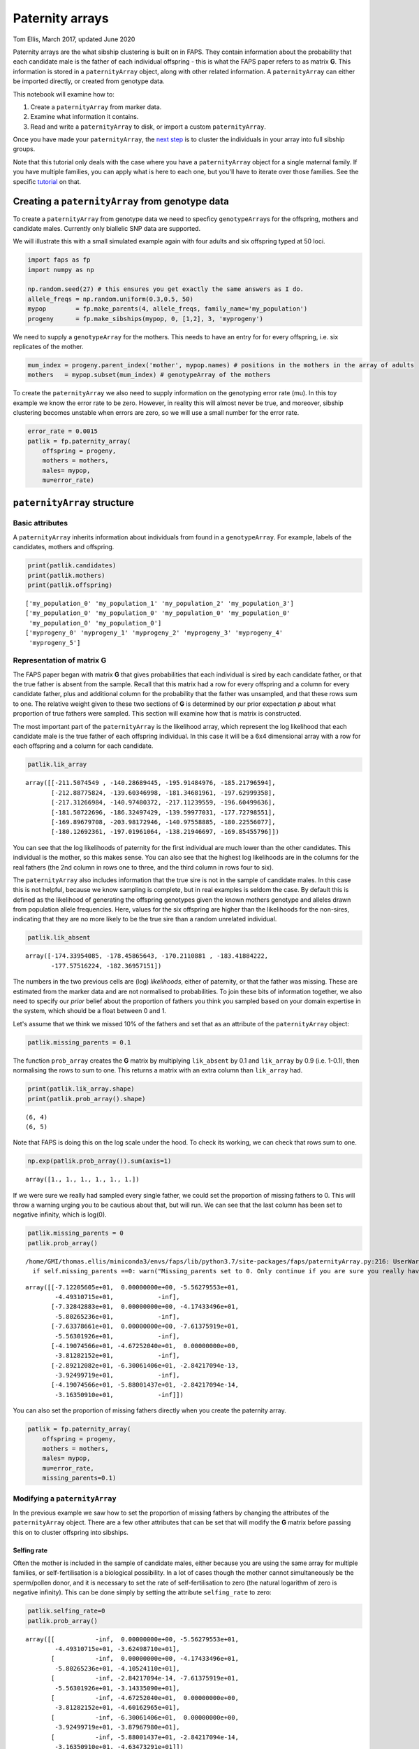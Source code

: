 Paternity arrays
================

Tom Ellis, March 2017, updated June 2020

Paternity arrays are the what sibship clustering is built on in FAPS.
They contain information about the probability that each candidate male
is the father of each individual offspring - this is what the FAPS paper
refers to as matrix **G**. This information is stored in a
``paternityArray`` object, along with other related information. A
``paternityArray`` can either be imported directly, or created from
genotype data.

This notebook will examine how to:

1. Create a ``paternityArray`` from marker data.
2. Examine what information it contains.
3. Read and write a ``paternityArray`` to disk, or import a custom
   ``paternityArray``.

Once you have made your ``paternityArray``, the `next
step <https://fractional-analysis-of-paternity-and-sibships.readthedocs.io/en/latest/tutorials/04_sibship_clustering.html>`__
is to cluster the individuals in your array into full sibship groups.

Note that this tutorial only deals with the case where you have a
``paternityArray`` object for a single maternal family. If you have
multiple families, you can apply what is here to each one, but you'll
have to iterate over those families. See the specific
`tutorial <https://fractional-analysis-of-paternity-and-sibships.readthedocs.io/en/latest/tutorials/07_dealing_with_multiple_half-sib_families.html>`__
on that.

Creating a ``paternityArray`` from genotype data
------------------------------------------------

To create a ``paternityArray`` from genotype data we need to specficy
``genotypeArray``\ s for the offspring, mothers and candidate males.
Currently only biallelic SNP data are supported.

We will illustrate this with a small simulated example again with four
adults and six offspring typed at 50 loci.

.. code:: ipython3

    import faps as fp
    import numpy as np
    
    np.random.seed(27) # this ensures you get exactly the same answers as I do.
    allele_freqs = np.random.uniform(0.3,0.5, 50)
    mypop        = fp.make_parents(4, allele_freqs, family_name='my_population')
    progeny      = fp.make_sibships(mypop, 0, [1,2], 3, 'myprogeny')

We need to supply a ``genotypeArray`` for the mothers. This needs to
have an entry for for every offspring, i.e. six replicates of the
mother.

.. code:: ipython3

    mum_index = progeny.parent_index('mother', mypop.names) # positions in the mothers in the array of adults
    mothers   = mypop.subset(mum_index) # genotypeArray of the mothers

To create the ``paternityArray`` we also need to supply information on
the genotyping error rate (mu). In this toy example we know the error
rate to be zero. However, in reality this will almost never be true, and
moreover, sibship clustering becomes unstable when errors are zero, so
we will use a small number for the error rate.

.. code:: ipython3

    error_rate = 0.0015
    patlik = fp.paternity_array(
        offspring = progeny,
        mothers = mothers,
        males= mypop,
        mu=error_rate)

``paternityArray`` structure
----------------------------

Basic attributes
~~~~~~~~~~~~~~~~

A ``paternityArray`` inherits information about individuals from found
in a ``genotypeArray``. For example, labels of the candidates, mothers
and offspring.

.. code:: ipython3

    print(patlik.candidates)
    print(patlik.mothers)
    print(patlik.offspring)


.. parsed-literal::

    ['my_population_0' 'my_population_1' 'my_population_2' 'my_population_3']
    ['my_population_0' 'my_population_0' 'my_population_0' 'my_population_0'
     'my_population_0' 'my_population_0']
    ['myprogeny_0' 'myprogeny_1' 'myprogeny_2' 'myprogeny_3' 'myprogeny_4'
     'myprogeny_5']


Representation of matrix **G**
~~~~~~~~~~~~~~~~~~~~~~~~~~~~~~

The FAPS paper began with matrix **G** that gives probabilities that
each individual is sired by each candidate father, or that the true
father is absent from the sample. Recall that this matrix had a row for
every offspring and a column for every candidate father, plus and
additional column for the probability that the father was unsampled, and
that these rows sum to one. The relative weight given to these two
sections of **G** is determined by our prior expectation *p* about what
proportion of true fathers were sampled. This section will examine how
that is matrix is constructed.

The most important part of the ``paternityArray`` is the likelihood
array, which represent the log likelihood that each candidate male is
the true father of each offspring individual. In this case it will be a
6x4 dimensional array with a row for each offspring and a column for
each candidate.

.. code:: ipython3

    patlik.lik_array




.. parsed-literal::

    array([[-211.5074549 , -140.28689445, -195.91484976, -185.21796594],
           [-212.88775824, -139.60346998, -181.34681961, -197.62999358],
           [-217.31266984, -140.97480372, -217.11239559, -196.60499636],
           [-181.50722696, -186.32497429, -139.59977031, -177.72798551],
           [-169.89679708, -203.98172946, -140.97558885, -180.22556077],
           [-180.12692361, -197.01961064, -138.21946697, -169.85455796]])



You can see that the log likelihoods of paternity for the first
individual are much lower than the other candidates. This individual is
the mother, so this makes sense. You can also see that the highest log
likelihoods are in the columns for the real fathers (the 2nd column in
rows one to three, and the third column in rows four to six).

The ``paternityArray`` also includes information that the true sire is
not in the sample of candidate males. In this case this is not helpful,
because we know sampling is complete, but in real examples is seldom the
case. By default this is defined as the likelihood of generating the
offspring genotypes given the known mothers genotype and alleles drawn
from population allele frequencies. Here, values for the six offspring
are higher than the likelihoods for the non-sires, indicating that they
are no more likely to be the true sire than a random unrelated
individual.

.. code:: ipython3

    patlik.lik_absent




.. parsed-literal::

    array([-174.33954085, -178.45865643, -170.2110881 , -183.41884222,
           -177.57516224, -182.36957151])



The numbers in the two previous cells are (log) *likelihoods*, either of
paternity, or that the father was missing. These are estimated from the
marker data and are not normalised to probabilities. To join these bits
of information together, we also need to specify our *prior* belief
about the proportion of fathers you think you sampled based on your
domain expertise in the system, which should be a float between 0 and 1.

Let's assume that we think we missed 10% of the fathers and set that as
an attribute of the ``paternityArray`` object:

.. code:: ipython3

    patlik.missing_parents = 0.1

The function ``prob_array`` creates the **G** matrix by multiplying
``lik_absent`` by 0.1 and ``lik_array`` by 0.9 (i.e. 1-0.1), then
normalising the rows to sum to one. This returns a matrix with an extra
column than ``lik_array`` had.

.. code:: ipython3

    print(patlik.lik_array.shape)
    print(patlik.prob_array().shape)


.. parsed-literal::

    (6, 4)
    (6, 5)


Note that FAPS is doing this on the log scale under the hood. To check
its working, we can check that rows sum to one.

.. code:: ipython3

    np.exp(patlik.prob_array()).sum(axis=1)




.. parsed-literal::

    array([1., 1., 1., 1., 1., 1.])



If we were sure we really had sampled every single father, we could set
the proportion of missing fathers to 0. This will throw a warning urging
you to be cautious about that, but will run. We can see that the last
column has been set to negative infinity, which is log(0).

.. code:: ipython3

    patlik.missing_parents = 0
    patlik.prob_array()


.. parsed-literal::

    /home/GMI/thomas.ellis/miniconda3/envs/faps/lib/python3.7/site-packages/faps/paternityArray.py:216: UserWarning: Missing_parents set to 0. Only continue if you are sure you really have 100% of possible fathers.
      if self.missing_parents ==0: warn("Missing_parents set to 0. Only continue if you are sure you really have 100% of possible fathers.")




.. parsed-literal::

    array([[-7.12205605e+01,  0.00000000e+00, -5.56279553e+01,
            -4.49310715e+01,            -inf],
           [-7.32842883e+01,  0.00000000e+00, -4.17433496e+01,
            -5.80265236e+01,            -inf],
           [-7.63378661e+01,  0.00000000e+00, -7.61375919e+01,
            -5.56301926e+01,            -inf],
           [-4.19074566e+01, -4.67252040e+01,  0.00000000e+00,
            -3.81282152e+01,            -inf],
           [-2.89212082e+01, -6.30061406e+01, -2.84217094e-13,
            -3.92499719e+01,            -inf],
           [-4.19074566e+01, -5.88001437e+01, -2.84217094e-14,
            -3.16350910e+01,            -inf]])



You can also set the proportion of missing fathers directly when you
create the paternity array.

.. code:: ipython3

    patlik = fp.paternity_array(
        offspring = progeny,
        mothers = mothers,
        males= mypop,
        mu=error_rate,
        missing_parents=0.1)

Modifying a ``paternityArray``
~~~~~~~~~~~~~~~~~~~~~~~~~~~~~~

In the previous example we saw how to set the proportion of missing
fathers by changing the attributes of the ``paternityArray`` object.
There are a few other attributes that can be set that will modify the
**G** matrix before passing this on to cluster offspring into sibships.

Selfing rate
^^^^^^^^^^^^

Often the mother is included in the sample of candidate males, either
because you are using the same array for multiple families, or
self-fertilisation is a biological possibility. In a lot of cases though
the mother cannot simultaneously be the sperm/pollen donor, and it is
necessary to set the rate of self-fertilisation to zero (the natural
logarithm of zero is negative infinity). This can be done simply by
setting the attribute ``selfing_rate`` to zero:

.. code:: ipython3

    patlik.selfing_rate=0
    patlik.prob_array()




.. parsed-literal::

    array([[           -inf,  0.00000000e+00, -5.56279553e+01,
            -4.49310715e+01, -3.62498710e+01],
           [           -inf,  0.00000000e+00, -4.17433496e+01,
            -5.80265236e+01, -4.10524110e+01],
           [           -inf, -2.84217094e-14, -7.61375919e+01,
            -5.56301926e+01, -3.14335090e+01],
           [           -inf, -4.67252040e+01,  0.00000000e+00,
            -3.81282152e+01, -4.60162965e+01],
           [           -inf, -6.30061406e+01,  0.00000000e+00,
            -3.92499719e+01, -3.87967980e+01],
           [           -inf, -5.88001437e+01, -2.84217094e-14,
            -3.16350910e+01, -4.63473291e+01]])



This has set the prior probability of paternity of the mother (column
zero above) to negative infinity (i.e log(zero)). You can set any
selfing rate between zero and one if you have a good idea of what the
value should be and how much it varies. For example, *Arabidopsis
thaliana* selfs most of the time, so we could set a selfing rate of 95%.

.. code:: ipython3

    patlik.selfing_rate=0.95
    patlik.prob_array()




.. parsed-literal::

    array([[-7.12718537e+01,  0.00000000e+00, -5.56279553e+01,
            -4.49310715e+01, -3.62498710e+01],
           [-7.33355816e+01,  0.00000000e+00, -4.17433496e+01,
            -5.80265236e+01, -4.10524110e+01],
           [-7.63891594e+01, -2.84217094e-14, -7.61375919e+01,
            -5.56301926e+01, -3.14335090e+01],
           [-4.19587499e+01, -4.67252040e+01,  0.00000000e+00,
            -3.81282152e+01, -4.60162965e+01],
           [-2.89725015e+01, -6.30061406e+01, -2.55795385e-13,
            -3.92499719e+01, -3.87967980e+01],
           [-4.19587499e+01, -5.88001437e+01, -2.84217094e-14,
            -3.16350910e+01, -4.63473291e+01]])



However, notice that despite the strong prior favouring the mother, she
still doesn't have the highest probablity of paternity for any
offspring. That's because the signal from the genetic markers is so
strong that the true fathers still come out on top.

Removing individual candidates
^^^^^^^^^^^^^^^^^^^^^^^^^^^^^^

You can also set likelihoods for particular individuals to zero
manually. You might want to do this if you wanted to test the effects of
incomplete sampling on your results, or if you had a good reason to
suspect that some candidates could not possibly be the sire (for
example, if the data are multigenerational, and the candidate was born
after the offspring). Let's remove candidate 3:

.. code:: ipython3

    patlik.purge = 'my_population_3'
    patlik.prob_array()




.. parsed-literal::

    array([[-7.12718537e+01,  0.00000000e+00, -5.56279553e+01,
                       -inf, -3.62498710e+01],
           [-7.33355816e+01,  0.00000000e+00, -4.17433496e+01,
                       -inf, -4.10524110e+01],
           [-7.63891594e+01, -2.84217094e-14, -7.61375919e+01,
                       -inf, -3.14335090e+01],
           [-4.19587499e+01, -4.67252040e+01,  0.00000000e+00,
                       -inf, -4.60162965e+01],
           [-2.89725015e+01, -6.30061406e+01, -2.55795385e-13,
                       -inf, -3.87967980e+01],
           [-4.19587499e+01, -5.88001437e+01,  0.00000000e+00,
                       -inf, -4.63473291e+01]])



This also works using a list of candidates.

.. code:: ipython3

    patlik.purge = ['my_population_0', 'my_population_3']
    patlik.prob_array()




.. parsed-literal::

    array([[           -inf,  0.00000000e+00, -5.56279553e+01,
                       -inf, -3.62498710e+01],
           [           -inf,  0.00000000e+00, -4.17433496e+01,
                       -inf, -4.10524110e+01],
           [           -inf, -2.84217094e-14, -7.61375919e+01,
                       -inf, -3.14335090e+01],
           [           -inf, -4.67252040e+01,  0.00000000e+00,
                       -inf, -4.60162965e+01],
           [           -inf, -6.30061406e+01,  0.00000000e+00,
                       -inf, -3.87967980e+01],
           [           -inf, -5.88001437e+01,  0.00000000e+00,
                       -inf, -4.63473291e+01]])



This has removed the first individual (notice that this is identical to
the previous example, because in this case the first individual is the
mother). Alternatively you can supply a float between zero and one,
which will be interpreted as a proportion of the candidates to be
removed at random, which can be useful for simulations.

.. code:: ipython3

    patlik.purge = 0.4
    patlik.prob_array()




.. parsed-literal::

    array([[-3.50219828e+01,            -inf, -1.93780843e+01,
                       -inf, -3.83889187e-09],
           [-3.26893724e+01,            -inf, -1.09714044e+00,
                       -inf, -4.06201843e-01],
           [-4.49556505e+01,            -inf, -4.47040829e+01,
                       -inf,  0.00000000e+00],
           [-4.19587499e+01,            -inf,  0.00000000e+00,
                       -inf, -4.60162965e+01],
           [-2.89725015e+01,            -inf, -2.55795385e-13,
                       -inf, -3.87967980e+01],
           [-4.19587499e+01,            -inf,  0.00000000e+00,
                       -inf, -4.63473291e+01]])



Reducing the number of candidates
^^^^^^^^^^^^^^^^^^^^^^^^^^^^^^^^^

You might want to remove candidates who have an a priori very low
probability of paternity, for example to reduce the memory requirements
of the ``paternityArray``. One simple rule is to exclude any candidates
with more than some arbritray number of loci with opposing homozygous
genotypes relative to the offspring (you want to allow for a small
number, in case there are genotyping errors). This is done with
``max_clashes``.

.. code:: ipython3

    patlik.max_clashes=3

The option ``max_clashes`` refers back to a matrix that counts the
number of such incompatibilities for each offspring-candidate pair. When
you create a ``paternityArray`` from ``genotypeArray`` objects, this
matrix is created automatically ad can be called with:

.. code:: ipython3

    patlik.clashes




.. parsed-literal::

    array([[ 0,  0,  3,  2],
           [ 0,  0,  1,  3],
           [ 0,  0,  6,  3],
           [ 0,  8,  0,  2],
           [ 0, 10,  0,  3],
           [ 0,  9,  0,  2]])



If you import a ``paternityArray`` object, this isn't automatically
generated, but you can recreate this manually with:

.. code:: ipython3

    fp.incompatibilities(mypop, progeny)




.. parsed-literal::

    array([[ 0,  0,  3,  2],
           [ 0,  0,  1,  3],
           [ 0,  0,  6,  3],
           [ 0,  8,  0,  2],
           [ 0, 10,  0,  3],
           [ 0,  9,  0,  2]])



Notice that this array has a row for each offspring, and a column for
each candidate father. The first column is for the mother, which is why
everything is zero.

Modifying arrays on creation
^^^^^^^^^^^^^^^^^^^^^^^^^^^^

You can also set the attributes we just described by setting them when
you create the ``paternityArray`` object. For example:

.. code:: ipython3

    patlik = fp.paternity_array(
        offspring = progeny,
        mothers = mothers,
        males= mypop,
        mu=error_rate,
        missing_parents=0.1,
        purge = 'my_population_3',
        selfing_rate = 0
    )

Importing a ``paternityArray``
------------------------------

Frequently you may wish to save an array and reload it. Otherwise, you
may be working with a more exotic system than FAPS currently supports,
such as microsatellite markers or a funky ploidy system. In this case
you can create your own matrix of paternity likelihoods and import this
directly as a ``paternityArray``. Firstly, we can save the array we made
before to disk by supplying a path to save to:

.. code:: ipython3

    patlik.write('../../data/mypatlik.csv')

We can reimport it again using ``read_paternity_array``. This function
is similar to the function for importing a ``genotypeArray``, and the
data need to have a specific structure:

1. Offspring names should be given in the first column
2. Names of the mothers are usually given in the second column.
3. If known for some reason, names of fathers can be given as well.
4. Likelihood information should be given *to the right* of columns
   indicating individual or parental names, with candidates' names in
   the column headers.
5. The final column should specify a likelihood that the true sire of an
   individual has *not* been sampled. Usually this is given as the
   likelihood of drawing the paternal alleles from population allele
   frequencies.

.. code:: ipython3

    patlik = fp.read_paternity_array(
        path = '../../data/mypatlik.csv',
        mothers_col=1,
        likelihood_col=2)

Of course, you can of course generate your own ``paternityArray`` and
import it in the same way. This is especially useful if your study
system has some specific marker type or genetic system not supported by
FAPS.

One caveat with importing data is that the array of opposing homozygous
loci is not imported automatically. You can either import this as a
separate text file, or you can recreate this as above:

.. code:: ipython3

    fp.incompatibilities(mypop, progeny)




.. parsed-literal::

    array([[ 0,  0,  3,  2],
           [ 0,  0,  1,  3],
           [ 0,  0,  6,  3],
           [ 0,  8,  0,  2],
           [ 0, 10,  0,  3],
           [ 0,  9,  0,  2]])



However, this step is not essential.
